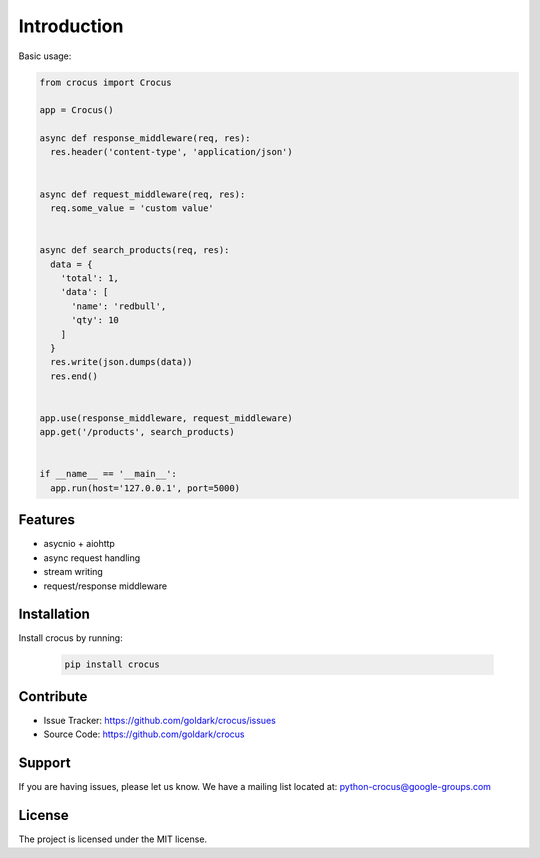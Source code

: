 .. _introduction_ref_label:

############
Introduction
############

Basic usage:


.. code:: python

  from crocus import Crocus

  app = Crocus()

  async def response_middleware(req, res):
    res.header('content-type', 'application/json')


  async def request_middleware(req, res):
    req.some_value = 'custom value'


  async def search_products(req, res):
    data = {
      'total': 1,
      'data': [
        'name': 'redbull',
        'qty': 10
      ]
    }
    res.write(json.dumps(data))
    res.end()


  app.use(response_middleware, request_middleware)
  app.get('/products', search_products)


  if __name__ == '__main__':
    app.run(host='127.0.0.1', port=5000)


Features
--------

- asycnio + aiohttp
- async request handling
- stream writing
- request/response middleware


Installation
------------

Install crocus by running:

  .. code:: bash

    pip install crocus

Contribute
----------

- Issue Tracker: https://github.com/goldark/crocus/issues
- Source Code: https://github.com/goldark/crocus

Support
-------

If you are having issues, please let us know.
We have a mailing list located at: python-crocus@google-groups.com

License
-------

The project is licensed under the MIT license.

